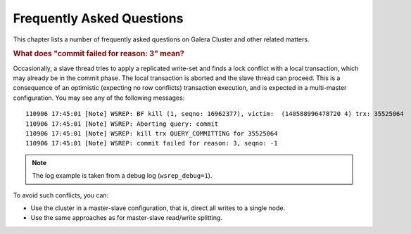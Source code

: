 ============================
 Frequently Asked Questions
============================
.. _`Frequently Asked Questions`:

This chapter lists a number of frequently asked questions on Galera Cluster and other related matters.

.. rubric:: What does "commit failed for reason: 3" mean?

.. _`What does "commit failed for reason: 3" mean?`:

Occasionally, a slave thread tries to apply a replicated write-set and finds a lock conflict with a local transaction, which may already be in the commit phase. The local transaction is aborted and the slave thread can proceed. This is a consequence of an optimistic (expecting no row conflicts) transaction execution, and is expected in a multi-master configuration. You may see any of the following messages::
  
      110906 17:45:01 [Note] WSREP: BF kill (1, seqno: 16962377), victim:  (140588996478720 4) trx: 35525064
      110906 17:45:01 [Note] WSREP: Aborting query: commit
      110906 17:45:01 [Note] WSREP: kill trx QUERY_COMMITTING for 35525064
      110906 17:45:01 [Note] WSREP: commit failed for reason: 3, seqno: -1


.. note:: The log example is taken from a debug log (``wsrep_debug=1``).

To avoid such conflicts, you can:

- Use the cluster in a master-slave configuration, that is, direct all writes to a single node.

- Use the same approaches as for master-slave read/write splitting.
